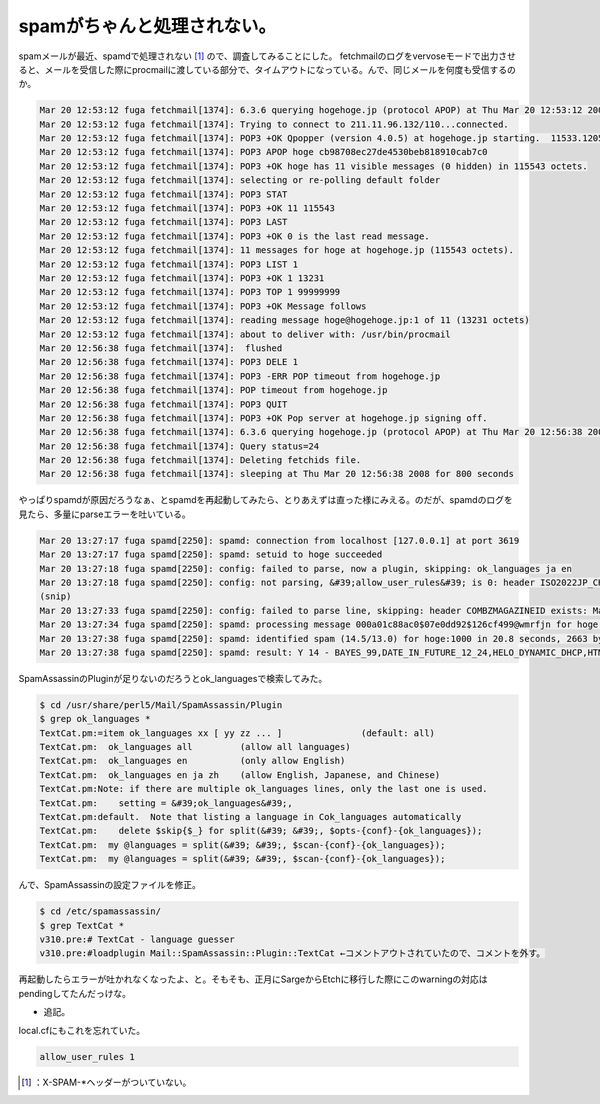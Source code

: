 ﻿spamがちゃんと処理されない。
################################


spamメールが最近、spamdで処理されない [#]_ ので、調査してみることにした。
fetchmailのログをvervoseモードで出力させると、メールを受信した際にprocmailに渡している部分で、タイムアウトになっている。んで、同じメールを何度も受信するのか。

.. code-block:: none

   Mar 20 12:53:12 fuga fetchmail[1374]: 6.3.6 querying hogehoge.jp (protocol APOP) at Thu Mar 20 12:53:12 2008: poll started
   Mar 20 12:53:12 fuga fetchmail[1374]: Trying to connect to 211.11.96.132/110...connected.
   Mar 20 12:53:12 fuga fetchmail[1374]: POP3 +OK Qpopper (version 4.0.5) at hogehoge.jp starting.  11533.1205985192@hogehoge.jp
   Mar 20 12:53:12 fuga fetchmail[1374]: POP3 APOP hoge cb98708ec27de4530beb818910cab7c0
   Mar 20 12:53:12 fuga fetchmail[1374]: POP3 +OK hoge has 11 visible messages (0 hidden) in 115543 octets.
   Mar 20 12:53:12 fuga fetchmail[1374]: selecting or re-polling default folder
   Mar 20 12:53:12 fuga fetchmail[1374]: POP3 STAT
   Mar 20 12:53:12 fuga fetchmail[1374]: POP3 +OK 11 115543
   Mar 20 12:53:12 fuga fetchmail[1374]: POP3 LAST
   Mar 20 12:53:12 fuga fetchmail[1374]: POP3 +OK 0 is the last read message.
   Mar 20 12:53:12 fuga fetchmail[1374]: 11 messages for hoge at hogehoge.jp (115543 octets).
   Mar 20 12:53:12 fuga fetchmail[1374]: POP3 LIST 1
   Mar 20 12:53:12 fuga fetchmail[1374]: POP3 +OK 1 13231
   Mar 20 12:53:12 fuga fetchmail[1374]: POP3 TOP 1 99999999
   Mar 20 12:53:12 fuga fetchmail[1374]: POP3 +OK Message follows
   Mar 20 12:53:12 fuga fetchmail[1374]: reading message hoge@hogehoge.jp:1 of 11 (13231 octets)
   Mar 20 12:53:12 fuga fetchmail[1374]: about to deliver with: /usr/bin/procmail
   Mar 20 12:56:38 fuga fetchmail[1374]:  flushed
   Mar 20 12:56:38 fuga fetchmail[1374]: POP3 DELE 1
   Mar 20 12:56:38 fuga fetchmail[1374]: POP3 -ERR POP timeout from hogehoge.jp
   Mar 20 12:56:38 fuga fetchmail[1374]: POP timeout from hogehoge.jp
   Mar 20 12:56:38 fuga fetchmail[1374]: POP3 QUIT
   Mar 20 12:56:38 fuga fetchmail[1374]: POP3 +OK Pop server at hogehoge.jp signing off.
   Mar 20 12:56:38 fuga fetchmail[1374]: 6.3.6 querying hogehoge.jp (protocol APOP) at Thu Mar 20 12:56:38 2008: poll completed
   Mar 20 12:56:38 fuga fetchmail[1374]: Query status=24
   Mar 20 12:56:38 fuga fetchmail[1374]: Deleting fetchids file.
   Mar 20 12:56:38 fuga fetchmail[1374]: sleeping at Thu Mar 20 12:56:38 2008 for 800 seconds


やっぱりspamdが原因だろうなぁ、とspamdを再起動してみたら、とりあえずは直った様にみえる。のだが、spamdのログを見たら、多量にparseエラーを吐いている。

.. code-block:: none

   Mar 20 13:27:17 fuga spamd[2250]: spamd: connection from localhost [127.0.0.1] at port 3619
   Mar 20 13:27:17 fuga spamd[2250]: spamd: setuid to hoge succeeded
   Mar 20 13:27:18 fuga spamd[2250]: config: failed to parse, now a plugin, skipping: ok_languages ja en
   Mar 20 13:27:18 fuga spamd[2250]: config: not parsing, &#39;allow_user_rules&#39; is 0: header ISO2022JP_CHARSET Content-Type =~ /charset=[&#39;&#34;]?iso-2022-jp[&#39;&#34;]?/i
   (snip)
   Mar 20 13:27:33 fuga spamd[2250]: config: failed to parse line, skipping: header COMBZMAGAZINEID exists: MagazineId
   Mar 20 13:27:34 fuga spamd[2250]: spamd: processing message 000a01c88ac0$07e0dd92$126cf499@wmrfjn for hoge:1000
   Mar 20 13:27:38 fuga spamd[2250]: spamd: identified spam (14.5/13.0) for hoge:1000 in 20.8 seconds, 2663 bytes.
   Mar 20 13:27:38 fuga spamd[2250]: spamd: result: Y 14 - BAYES_99,DATE_IN_FUTURE_12_24,HELO_DYNAMIC_DHCP,HTML_50_60,HTML_MESSAGE scantime=20.8,size=2663,user=hoge,uid=1000,required_score=13.0,rhost=localhost,raddr=127.0.0.1,rport=3619,mid=000a01c88ac0$07e0dd92$126cf499@wmrfjn,bayes=1,autolearn=no


SpamAssassinのPluginが足りないのだろうとok_languagesで検索してみた。

.. code-block:: none

   $ cd /usr/share/perl5/Mail/SpamAssassin/Plugin
   $ grep ok_languages *
   TextCat.pm:=item ok_languages xx [ yy zz ... ]		(default: all)
   TextCat.pm:  ok_languages all         (allow all languages)
   TextCat.pm:  ok_languages en          (only allow English)
   TextCat.pm:  ok_languages en ja zh    (allow English, Japanese, and Chinese)
   TextCat.pm:Note: if there are multiple ok_languages lines, only the last one is used.
   TextCat.pm:    setting = &#39;ok_languages&#39;,
   TextCat.pm:default.  Note that listing a language in Cok_languages automatically
   TextCat.pm:    delete $skip{$_} for split(&#39; &#39;, $opts-{conf}-{ok_languages});
   TextCat.pm:  my @languages = split(&#39; &#39;, $scan-{conf}-{ok_languages});
   TextCat.pm:  my @languages = split(&#39; &#39;, $scan-{conf}-{ok_languages});


んで、SpamAssassinの設定ファイルを修正。

.. code-block:: none

   $ cd /etc/spamassassin/
   $ grep TextCat *
   v310.pre:# TextCat - language guesser
   v310.pre:#loadplugin Mail::SpamAssassin::Plugin::TextCat ←コメントアウトされていたので、コメントを外す。


再起動したらエラーが吐かれなくなったよ、と。そもそも、正月にSargeからEtchに移行した際にこのwarningの対応はpendingしてたんだっけな。

* 追記。

local.cfにもこれを忘れていた。

.. code-block:: none

   allow_user_rules 1





.. [#] ：X-SPAM-*ヘッダーがついていない。



.. author:: mkouhei
.. categories:: Unix/Linux, 
.. tags::
.. comments::


